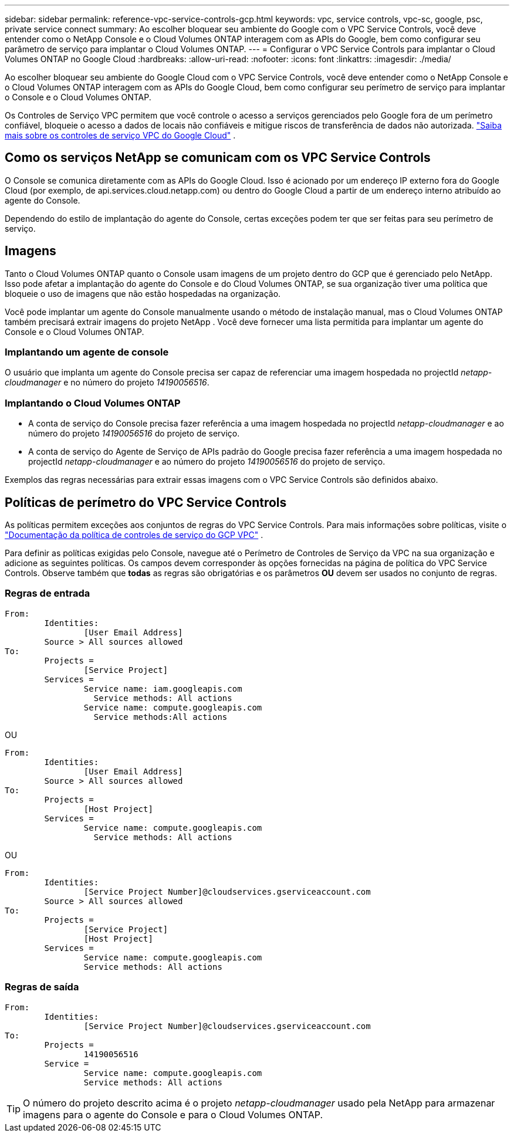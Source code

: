 ---
sidebar: sidebar 
permalink: reference-vpc-service-controls-gcp.html 
keywords: vpc, service controls, vpc-sc, google, psc, private service connect 
summary: Ao escolher bloquear seu ambiente do Google com o VPC Service Controls, você deve entender como o NetApp Console e o Cloud Volumes ONTAP interagem com as APIs do Google, bem como configurar seu parâmetro de serviço para implantar o Cloud Volumes ONTAP. 
---
= Configurar o VPC Service Controls para implantar o Cloud Volumes ONTAP no Google Cloud
:hardbreaks:
:allow-uri-read: 
:nofooter: 
:icons: font
:linkattrs: 
:imagesdir: ./media/


[role="lead"]
Ao escolher bloquear seu ambiente do Google Cloud com o VPC Service Controls, você deve entender como o NetApp Console e o Cloud Volumes ONTAP interagem com as APIs do Google Cloud, bem como configurar seu perímetro de serviço para implantar o Console e o Cloud Volumes ONTAP.

Os Controles de Serviço VPC permitem que você controle o acesso a serviços gerenciados pelo Google fora de um perímetro confiável, bloqueie o acesso a dados de locais não confiáveis e mitigue riscos de transferência de dados não autorizada. https://cloud.google.com/vpc-service-controls/docs["Saiba mais sobre os controles de serviço VPC do Google Cloud"^] .



== Como os serviços NetApp se comunicam com os VPC Service Controls

O Console se comunica diretamente com as APIs do Google Cloud.  Isso é acionado por um endereço IP externo fora do Google Cloud (por exemplo, de api.services.cloud.netapp.com) ou dentro do Google Cloud a partir de um endereço interno atribuído ao agente do Console.

Dependendo do estilo de implantação do agente do Console, certas exceções podem ter que ser feitas para seu perímetro de serviço.



== Imagens

Tanto o Cloud Volumes ONTAP quanto o Console usam imagens de um projeto dentro do GCP que é gerenciado pelo NetApp.  Isso pode afetar a implantação do agente do Console e do Cloud Volumes ONTAP, se sua organização tiver uma política que bloqueie o uso de imagens que não estão hospedadas na organização.

Você pode implantar um agente do Console manualmente usando o método de instalação manual, mas o Cloud Volumes ONTAP também precisará extrair imagens do projeto NetApp .  Você deve fornecer uma lista permitida para implantar um agente do Console e o Cloud Volumes ONTAP.



=== Implantando um agente de console

O usuário que implanta um agente do Console precisa ser capaz de referenciar uma imagem hospedada no projectId _netapp-cloudmanager_ e no número do projeto _14190056516_.



=== Implantando o Cloud Volumes ONTAP

* A conta de serviço do Console precisa fazer referência a uma imagem hospedada no projectId _netapp-cloudmanager_ e ao número do projeto _14190056516_ do projeto de serviço.
* A conta de serviço do Agente de Serviço de APIs padrão do Google precisa fazer referência a uma imagem hospedada no projectId _netapp-cloudmanager_ e ao número do projeto _14190056516_ do projeto de serviço.


Exemplos das regras necessárias para extrair essas imagens com o VPC Service Controls são definidos abaixo.



== Políticas de perímetro do VPC Service Controls

As políticas permitem exceções aos conjuntos de regras do VPC Service Controls.  Para mais informações sobre políticas, visite o https://cloud.google.com/vpc-service-controls/docs/ingress-egress-rules#policy-model["Documentação da política de controles de serviço do GCP VPC"^] .

Para definir as políticas exigidas pelo Console, navegue até o Perímetro de Controles de Serviço da VPC na sua organização e adicione as seguintes políticas.  Os campos devem corresponder às opções fornecidas na página de política do VPC Service Controls.  Observe também que *todas* as regras são obrigatórias e os parâmetros *OU* devem ser usados no conjunto de regras.



=== Regras de entrada

....
From:
	Identities:
		[User Email Address]
	Source > All sources allowed
To:
	Projects =
		[Service Project]
	Services =
		Service name: iam.googleapis.com
		  Service methods: All actions
		Service name: compute.googleapis.com
		  Service methods:All actions
....
OU

....
From:
	Identities:
		[User Email Address]
	Source > All sources allowed
To:
	Projects =
		[Host Project]
	Services =
		Service name: compute.googleapis.com
		  Service methods: All actions
....
OU

....
From:
	Identities:
		[Service Project Number]@cloudservices.gserviceaccount.com
	Source > All sources allowed
To:
	Projects =
		[Service Project]
		[Host Project]
	Services =
		Service name: compute.googleapis.com
		Service methods: All actions
....


=== Regras de saída

....
From:
	Identities:
		[Service Project Number]@cloudservices.gserviceaccount.com
To:
	Projects =
		14190056516
	Service =
		Service name: compute.googleapis.com
		Service methods: All actions
....

TIP: O número do projeto descrito acima é o projeto _netapp-cloudmanager_ usado pela NetApp para armazenar imagens para o agente do Console e para o Cloud Volumes ONTAP.
